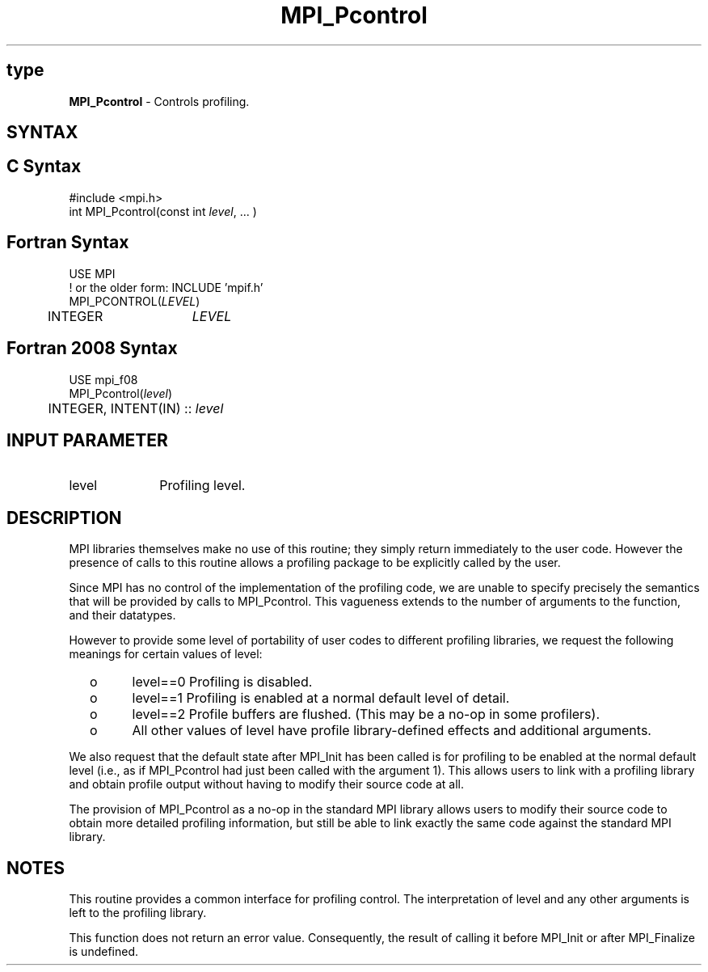 .\" -*- nroff -*-
.\" Copyright 2006-2008 Sun Microsystems, Inc.
.\" Copyright (c) 1996 Thinking Machines Corporation
.\" $COPYRIGHT$
.TH MPI_Pcontrol 3 "Nov 12, 2018" "4.0.0" "Open MPI"
.SH type
\fBMPI_Pcontrol\fP \- Controls profiling.

.SH SYNTAX
.ft R
.SH C Syntax
.nf
#include <mpi.h>
int MPI_Pcontrol(const int \fIlevel\fP, \&... )

.fi
.SH Fortran Syntax
.nf
USE MPI
! or the older form: INCLUDE 'mpif.h'
MPI_PCONTROL(\fILEVEL\fP)
	INTEGER	\fILEVEL\fP

.fi
.SH Fortran 2008 Syntax
.nf
USE mpi_f08
MPI_Pcontrol(\fIlevel\fP)
	INTEGER, INTENT(IN) :: \fIlevel\fP

.fi
.SH INPUT PARAMETER
.ft R
.TP 1i
level
Profiling level.

.SH DESCRIPTION
.ft R
MPI libraries themselves make no use of this routine; they simply return immediately to the user code. However the presence of calls to this routine allows a profiling package to be explicitly called by the user.
.sp
Since MPI has no control of the implementation of the profiling code, we are unable to specify precisely the semantics that will be provided by calls to MPI_Pcontrol. This vagueness extends to the number of arguments to the function, and their datatypes.
.sp
However to provide some level of portability of user codes to different
profiling libraries, we request the following meanings for certain values of level:
.TP
  o
level==0	Profiling is disabled.
.TP
  o
level==1	Profiling is enabled at a normal default level of detail.
.TP
  o
level==2	Profile buffers are flushed. (This may be a no-op in some
profilers).
.TP
  o
All other values of level have profile library-defined effects and additional arguments.
.LP
.sp
We also request that the default state after MPI_Init has been called is for profiling to be enabled at the normal default level (i.e., as if MPI_Pcontrol had just been called with the argument 1). This allows users to link with a profiling library and obtain profile output without having to modify their source code at all.
.sp
The provision of MPI_Pcontrol as a no-op in the standard MPI library allows users to modify their source code to obtain more detailed profiling information, but still be able to link exactly the same code against the standard MPI library.

.SH NOTES
.ft R
This routine provides a common interface for profiling control. The interpretation of level and any other arguments is left to the profiling library.
.sp
This function does not return an error value. Consequently, the result of calling it before MPI_Init or after MPI_Finalize is undefined.

